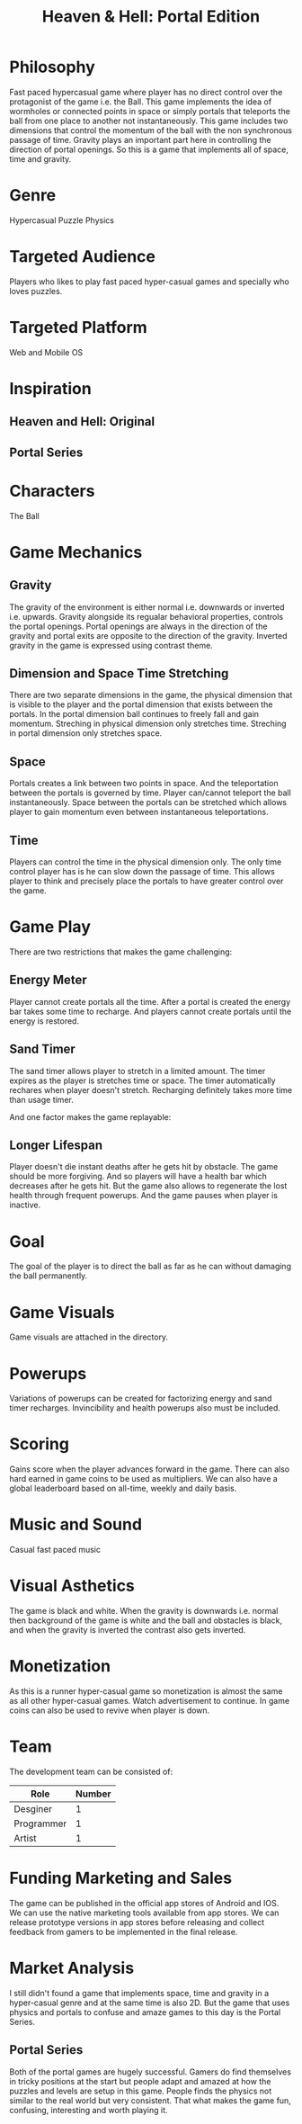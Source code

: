 
#+TITLE: Heaven & Hell: Portal Edition

#+DESCRIPTION: Design documentation

* Philosophy
  Fast paced hypercasual game where player has no direct control over the protagonist of the game i.e. the Ball.
  This game implements the idea of wormholes or connected points in space or simply portals that
  teleports the ball from one place to another not instantaneously.
  This game includes two dimensions that control the momentum of the ball with the non synchronous passage of time.
  Gravity plays an important part here in controlling the direction of portal openings.
  So this is a game that implements all of space, time and gravity.


* Genre
  Hypercasual Puzzle Physics
  
  
* Targeted Audience
  Players who likes to play fast paced hyper-casual games and specially who loves puzzles.


* Targeted Platform
  Web and Mobile OS


* Inspiration
** Heaven and Hell: Original
** Portal Series


* Characters
  The Ball
  

* Game Mechanics
** Gravity
   The gravity of the environment is either normal i.e. downwards or inverted i.e. upwards.
   Gravity alongside its regualar behavioral properties, controls the portal openings.
   Portal openings are always in the direction of the gravity and portal exits are opposite
   to the direction of the gravity. Inverted gravity in the game is expressed using contrast theme.


** Dimension and Space Time Stretching
   There are two separate dimensions in the game, the physical dimension that is visible to the player
   and the portal dimension that exists between the portals.
   In the portal dimension ball continues to freely fall and gain momentum.
   Streching in physical dimension only stretches time.
   Streching in portal dimension only stretches space.


** Space
   Portals creates a link between two points in space. And the teleportation between the portals is
   governed by time. Player can/cannot teleport the ball instantaneously.
   Space between the portals can be stretched which allows player to gain momentum
   even between instantaneous teleportations.
   

** Time
   Players can control the time in the physical dimension only.
   The only time control player has is he can slow down the passage of time.
   This allows player to think and precisely place the portals to have greater control over the game.


* Game Play
  There are two restrictions that makes the game challenging:
** Energy Meter
   Player cannot create portals all the time. After a portal is created the energy bar takes some time to recharge.
   And players cannot create portals until the energy is restored.

   
** Sand Timer
   The sand timer allows player to stretch in a limited amount.
   The timer expires as the player is stretches time or space.
   The timer automatically rechares when player doesn't stretch.
   Recharging definitely takes more time than usage timer.


  And one factor makes the game replayable:
  

** Longer Lifespan
   Player doesn't die instant deaths after he gets hit by obstacle. The game should be more forgiving.
   And so players will have a health bar which decreases after he gets hit. But the game also
   allows to regenerate the lost health through frequent powerups.
   And the game pauses when player is inactive.


* Goal
  The goal of the player is to direct the ball as far as he can without damaging the ball permanently.

  
* Game Visuals
  Game visuals are attached in the directory.

  
* Powerups
  Variations of powerups can be created for factorizing energy and sand timer recharges.
  Invincibility and health powerups also must be included.


* Scoring
  Gains score when the player advances forward in the game.
  There can also hard earned in game coins to be used as multipliers.
  We can also have a global leaderboard based on all-time, weekly and daily basis.


* Music and Sound
  Casual fast paced music 
  

* Visual Asthetics
  The game is black and white. When the gravity is downwards i.e. normal then
  background of the game is white and the ball and obstacles is black, and when the
  gravity is inverted the contrast also gets inverted.


* Monetization
  As this is a runner hyper-casual game so monetization is almost the same as all other
  hyper-casual games. Watch advertisement to continue.
  In game coins can also be used to revive when player is down.


* Team
  The development team can be consisted of:
  |------------+--------|
  | Role       | Number |
  |------------+--------|
  | Desginer   |      1 |
  |------------+--------|
  | Programmer |      1 |
  |------------+--------|
  | Artist     |      1 |
  |------------+--------|


* Funding Marketing and Sales
  The game can be published in the official app stores of Android and IOS.
  We can use the native marketing tools available from app stores.
  We can release prototype versions in app stores before releasing and collect
  feedback from gamers to be implemented in the final release.

  
* Market Analysis
  I still didn't found a game that implements space, time and gravity in a hyper-casual genre and at the same time is also 2D.
  But the game that uses physics and portals to confuse and amaze games to this day is the Portal Series.
** Portal Series
   Both of the portal games are hugely successful. Gamers do find themselves in tricky positions at the start
   but people adapt and amazed at how the puzzles and levels are setup in this game. People finds the physics
   not similar to the real world but very consistent.
   That what makes the game fun, confusing, interesting and worth playing it.

